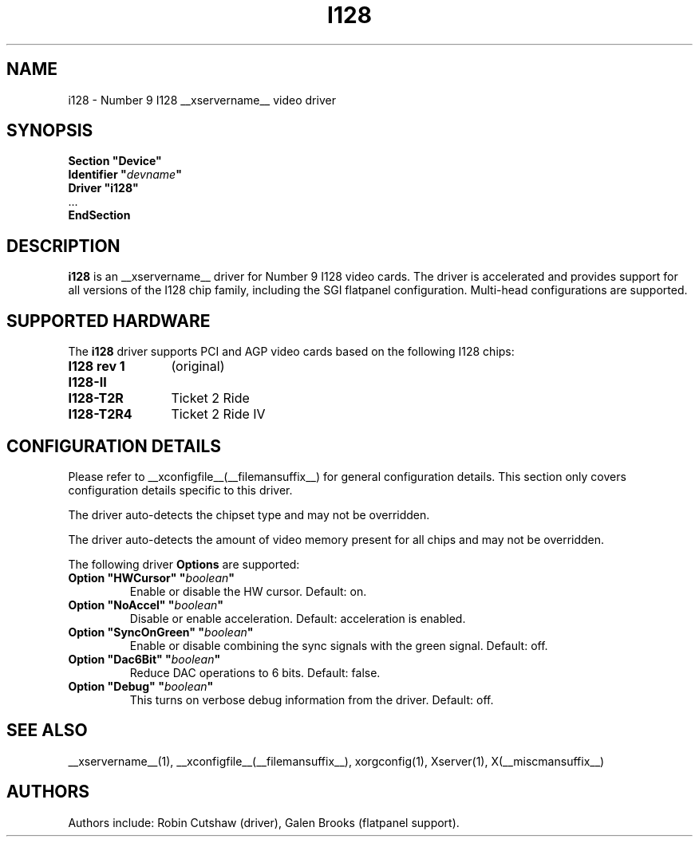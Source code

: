 .\" $XFree86: xc/programs/Xserver/hw/xfree86/drivers/i128/i128.man,v 1.2 2001/01/27 18:20:48 dawes Exp $ 
.\" shorthand for double quote that works everywhere.
.ds q \N'34'
.TH I128 __drivermansuffix__ __vendorversion__
.SH NAME
i128 \- Number 9 I128 __xservername__ video driver
.SH SYNOPSIS
.nf
.B "Section \*qDevice\*q"
.BI "  Identifier \*q"  devname \*q
.B  "  Driver \*qi128\*q"
\ \ ...
.B EndSection
.fi
.SH DESCRIPTION
.B i128 
is an __xservername__ driver for Number 9 I128 video cards.  The driver is
accelerated and provides support for all versions of the I128 chip family,
including the SGI flatpanel configuration.  Multi-head configurations are
supported.
.SH SUPPORTED HARDWARE
The
.B i128
driver supports PCI and AGP video cards based on the following I128 chips:
.TP 12
.B I128 rev 1
(original)
.TP 12
.B I128-II
.TP 12
.B I128-T2R
Ticket 2 Ride
.TP 12
.B I128-T2R4
Ticket 2 Ride IV
.SH CONFIGURATION DETAILS
Please refer to __xconfigfile__(__filemansuffix__) for general configuration
details.  This section only covers configuration details specific to this
driver.
.PP
The driver auto-detects the chipset type and may not be overridden.
.PP
The driver auto-detects the amount of video memory present for all
chips and may not be overridden.
.PP
The following driver
.B Options
are supported:
.TP
.BI "Option \*qHWCursor\*q \*q" boolean \*q
Enable or disable the HW cursor.  Default: on.
.TP
.BI "Option \*qNoAccel\*q \*q" boolean \*q
Disable or enable acceleration.  Default: acceleration is enabled.
.TP
.BI "Option \*qSyncOnGreen\*q \*q" boolean \*q
Enable or disable combining the sync signals with the green signal.
Default: off.
.TP
.BI "Option \*qDac6Bit\*q \*q" boolean \*q
Reduce DAC operations to 6 bits.
Default: false.
.TP
.BI "Option \*qDebug\*q \*q" boolean \*q
This turns on verbose debug information from the driver.
Default: off.
.SH "SEE ALSO"
__xservername__(1), __xconfigfile__(__filemansuffix__), xorgconfig(1), Xserver(1), X(__miscmansuffix__)
.SH AUTHORS
Authors include: Robin Cutshaw (driver), Galen Brooks (flatpanel support).
